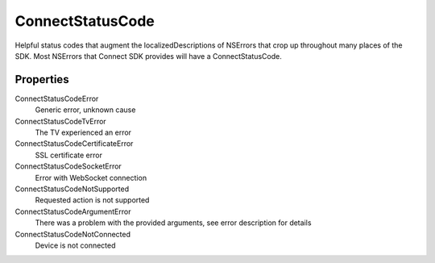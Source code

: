 ConnectStatusCode
=================

Helpful status codes that augment the localizedDescriptions of NSErrors
that crop up throughout many places of the SDK. Most NSErrors that
Connect SDK provides will have a ConnectStatusCode.

Properties
----------

ConnectStatusCodeError
   Generic error, unknown cause

ConnectStatusCodeTvError
   The TV experienced an error

ConnectStatusCodeCertificateError
   SSL certificate error

ConnectStatusCodeSocketError
   Error with WebSocket connection

ConnectStatusCodeNotSupported
   Requested action is not supported

ConnectStatusCodeArgumentError
   There was a problem with the provided arguments, see error description for details

ConnectStatusCodeNotConnected
   Device is not connected
